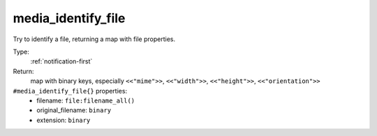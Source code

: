 .. _media_identify_file:

media_identify_file
^^^^^^^^^^^^^^^^^^^

Try to identify a file, returning a map with file properties. 


Type: 
    :ref:`notification-first`

Return: 
    map with binary keys, especially ``<<"mime">>``, ``<<"width">>``, ``<<"height">>``, ``<<"orientation">>``

``#media_identify_file{}`` properties:
    - filename: ``file:filename_all()``
    - original_filename: ``binary``
    - extension: ``binary``
